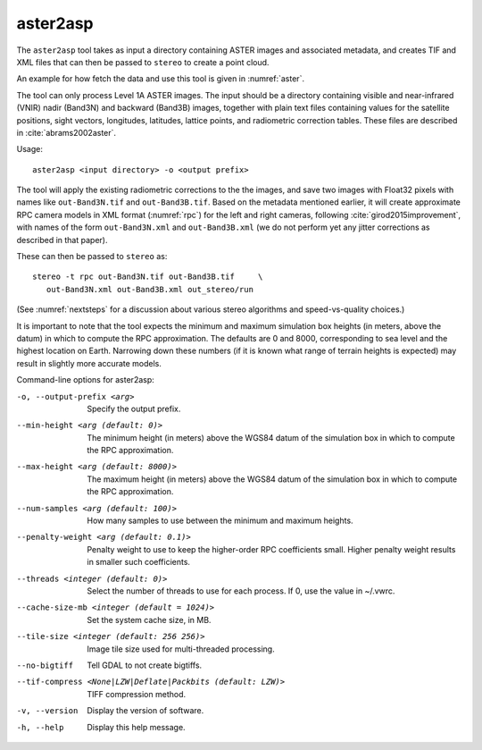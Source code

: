 .. _aster2asp:

aster2asp
---------

The ``aster2asp`` tool takes as input a directory containing ASTER
images and associated metadata, and creates TIF and XML files that can
then be passed to ``stereo`` to create a point cloud.

An example for how fetch the data and use this tool is given in
:numref:`aster`.

The tool can only process Level 1A ASTER images. The input should be a
directory containing visible and near-infrared (VNIR) nadir (Band3N) and
backward (Band3B) images, together with plain text files containing
values for the satellite positions, sight vectors, longitudes,
latitudes, lattice points, and radiometric correction tables. These
files are described in :cite:`abrams2002aster`.

Usage::

     aster2asp <input directory> -o <output prefix>

The tool will apply the existing radiometric corrections to the the
images, and save two images with Float32 pixels with names like
``out-Band3N.tif`` and ``out-Band3B.tif``. Based on the metadata
mentioned earlier, it will create approximate RPC camera models in XML
format (:numref:`rpc`) for the left and right cameras,
following :cite:`girod2015improvement`, with names of the
form ``out-Band3N.xml`` and ``out-Band3B.xml`` (we do not perform yet
any jitter corrections as described in that paper).

These can then be passed to ``stereo`` as::

     stereo -t rpc out-Band3N.tif out-Band3B.tif     \
        out-Band3N.xml out-Band3B.xml out_stereo/run

(See :numref:`nextsteps` for a discussion about various stereo
algorithms and speed-vs-quality choices.)

It is important to note that the tool expects the minimum and maximum
simulation box heights (in meters, above the datum) in which to compute
the RPC approximation. The defaults are 0 and 8000, corresponding to sea
level and the highest location on Earth. Narrowing down these numbers
(if it is known what range of terrain heights is expected) may result in
slightly more accurate models.

Command-line options for aster2asp:

-o, --output-prefix <arg>
    Specify the output prefix.

--min-height <arg (default: 0)>
    The minimum height (in meters) above the WGS84 datum of the
    simulation box in which to compute the RPC approximation.

--max-height <arg (default: 8000)>
    The maximum height (in meters) above the WGS84 datum of the
    simulation box in which to compute the RPC approximation.

--num-samples <arg (default: 100)>
    How many samples to use between the minimum and maximum heights.

--penalty-weight <arg (default: 0.1)>
    Penalty weight to use to keep the higher-order RPC coefficients
    small. Higher penalty weight results in smaller such coefficients.

--threads <integer (default: 0)>
    Select the number of threads to use for each process. If 0, use
    the value in ~/.vwrc.
 
--cache-size-mb <integer (default = 1024)>
    Set the system cache size, in MB.

--tile-size <integer (default: 256 256)>
    Image tile size used for multi-threaded processing.

--no-bigtiff
    Tell GDAL to not create bigtiffs.

--tif-compress <None|LZW|Deflate|Packbits (default: LZW)>
    TIFF compression method.

-v, --version
    Display the version of software.

-h, --help
    Display this help message.
